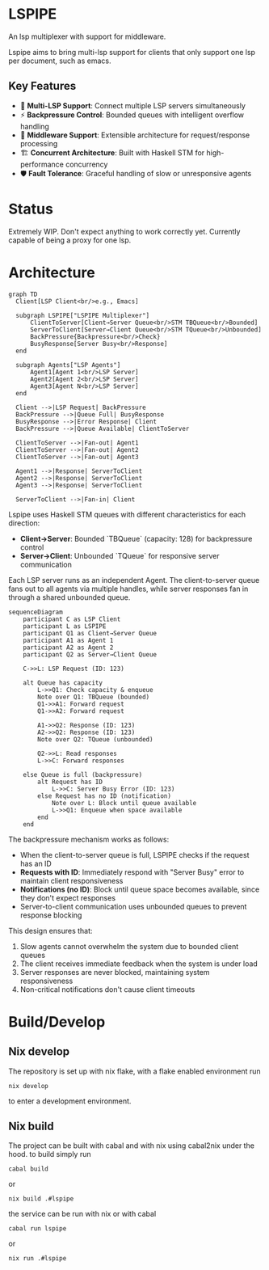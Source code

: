 * LSPIPE
An lsp multiplexer with support for middleware.

Lspipe aims to bring multi-lsp support for clients that only support one lsp per document, such as emacs.

** Key Features
- 🔄 *Multi-LSP Support*: Connect multiple LSP servers simultaneously
- ⚡ *Backpressure Control*: Bounded queues with intelligent overflow handling
- 🧩 *Middleware Support*: Extensible architecture for request/response processing
- 🏗️ *Concurrent Architecture*: Built with Haskell STM for high-performance concurrency
- 🛡️ *Fault Tolerance*: Graceful handling of slow or unresponsive agents

* Status
Extremely WIP. Don't expect anything to work correctly yet. Currently capable of being a proxy for one lsp.

* Architecture

#+begin_src mermaid
  graph TD
    Client[LSP Client<br/>e.g., Emacs]

    subgraph LSPIPE["LSPIPE Multiplexer"]
        ClientToServer[Client→Server Queue<br/>STM TBQueue<br/>Bounded]
        ServerToClient[Server→Client Queue<br/>STM TQueue<br/>Unbounded]
        BackPressure{Backpressure<br/>Check}
        BusyResponse[Server Busy<br/>Response]
    end

    subgraph Agents["LSP Agents"]
        Agent1[Agent 1<br/>LSP Server]
        Agent2[Agent 2<br/>LSP Server]
        Agent3[Agent N<br/>LSP Server]
    end

    Client -->|LSP Request| BackPressure
    BackPressure -->|Queue Full| BusyResponse
    BusyResponse -->|Error Response| Client
    BackPressure -->|Queue Available| ClientToServer
    
    ClientToServer -->|Fan-out| Agent1
    ClientToServer -->|Fan-out| Agent2
    ClientToServer -->|Fan-out| Agent3

    Agent1 -->|Response| ServerToClient
    Agent2 -->|Response| ServerToClient
    Agent3 -->|Response| ServerToClient

    ServerToClient -->|Fan-in| Client
#+end_src

Lspipe uses Haskell STM queues with different characteristics for each direction:
- *Client→Server*: Bounded `TBQueue` (capacity: 128) for backpressure control
- *Server→Client*: Unbounded `TQueue` for responsive server communication

Each LSP server runs as an independent Agent. The client-to-server queue fans out to all agents via multiple handles, while server responses fan in through a shared unbounded queue.

#+begin_src mermaid
sequenceDiagram
    participant C as LSP Client
    participant L as LSPIPE
    participant Q1 as Client→Server Queue
    participant A1 as Agent 1
    participant A2 as Agent 2
    participant Q2 as Server→Client Queue

    C->>L: LSP Request (ID: 123)
    
    alt Queue has capacity
        L->>Q1: Check capacity & enqueue
        Note over Q1: TBQueue (bounded)
        Q1->>A1: Forward request
        Q1->>A2: Forward request
        
        A1->>Q2: Response (ID: 123)
        A2->>Q2: Response (ID: 123)
        Note over Q2: TQueue (unbounded)
        
        Q2->>L: Read responses
        L->>C: Forward responses
        
    else Queue is full (backpressure)
        alt Request has ID
            L->>C: Server Busy Error (ID: 123)
        else Request has no ID (notification)
            Note over L: Block until queue available
            L->>Q1: Enqueue when space available
        end
    end
#+end_src

The backpressure mechanism works as follows:
- When the client-to-server queue is full, LSPIPE checks if the request has an ID
- *Requests with ID*: Immediately respond with "Server Busy" error to maintain client responsiveness  
- *Notifications (no ID)*: Block until queue space becomes available, since they don't expect responses
- Server-to-client communication uses unbounded queues to prevent response blocking

This design ensures that:
1. Slow agents cannot overwhelm the system due to bounded client queues
2. The client receives immediate feedback when the system is under load
3. Server responses are never blocked, maintaining system responsiveness
4. Non-critical notifications don't cause client timeouts

* Build/Develop
** Nix develop
The repository is set up with nix flake, with a flake enabled environment run
#+begin_src shell
nix develop
#+end_src
to enter a development environment.

** Nix build
The project can be built with cabal and with nix using cabal2nix under the hood.
to build simply run
#+begin_src shell
cabal build
#+end_src
or
#+begin_src shell
nix build .#lspipe
#+end_src

the service can be run with nix or with cabal
#+begin_src shell
cabal run lspipe
#+end_src
or
#+begin_src shell
nix run .#lspipe
#+end_src
